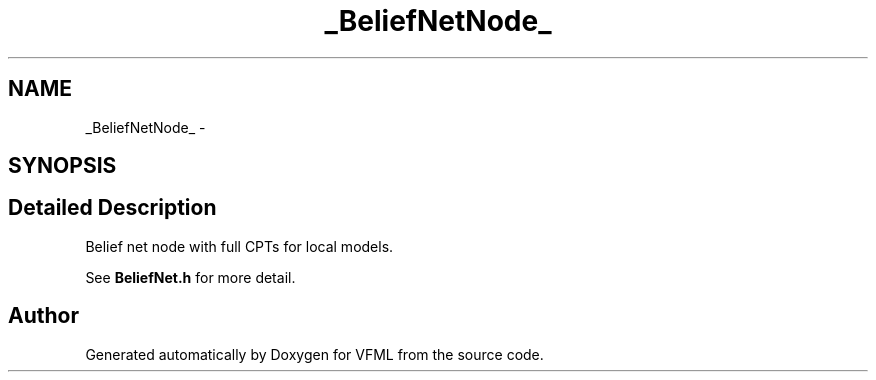 .TH "_BeliefNetNode_" 3 "28 Jul 2003" "VFML" \" -*- nroff -*-
.ad l
.nh
.SH NAME
_BeliefNetNode_ \- 
.SH SYNOPSIS
.br
.PP
.SH "Detailed Description"
.PP 
Belief net node with full CPTs for local models. 

See \fBBeliefNet.h\fP for more detail. 
.PP


.SH "Author"
.PP 
Generated automatically by Doxygen for VFML from the source code.
